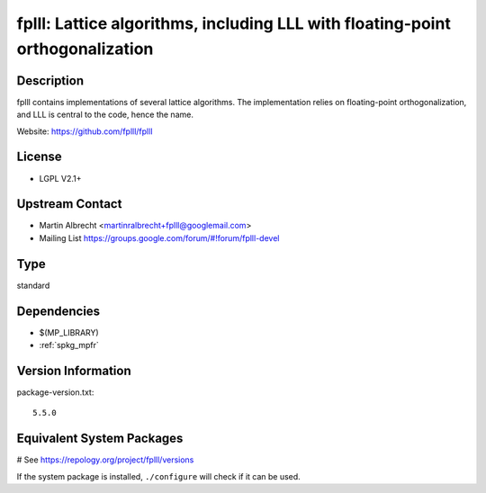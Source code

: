 .. _spkg_fplll:

fplll: Lattice algorithms, including LLL with floating-point orthogonalization
==============================================================================

Description
-----------

fplll contains implementations of several lattice algorithms. The
implementation relies on floating-point orthogonalization, and LLL is
central to the code, hence the name.

Website: https://github.com/fplll/fplll

License
-------

-  LGPL V2.1+


Upstream Contact
----------------

-  Martin Albrecht <martinralbrecht+fplll@googlemail.com>
-  Mailing List https://groups.google.com/forum/#!forum/fplll-devel


Type
----

standard


Dependencies
------------

- $(MP_LIBRARY)
- :ref:`spkg_mpfr`

Version Information
-------------------

package-version.txt::

    5.5.0

Equivalent System Packages
--------------------------

.. tab:: Arch Linux:

   .. CODE-BLOCK:: bash

       $ sudo pacman -S fplll

.. tab:: conda-forge:

   .. CODE-BLOCK:: bash

       $ conda install fplll

.. tab:: Debian/Ubuntu:

   .. CODE-BLOCK:: bash

       $ sudo apt-get install libfplll-dev

.. tab:: Fedora/Redhat/CentOS:

   .. CODE-BLOCK:: bash

       $ sudo dnf install libfplll libfplll-devel

.. tab:: FreeBSD:

   .. CODE-BLOCK:: bash

       $ sudo pkg install math/fplll

.. tab:: Gentoo Linux:

   .. CODE-BLOCK:: bash

       $ sudo emerge sci-libs/fplll

.. tab:: Homebrew:

   .. CODE-BLOCK:: bash

       $ brew install fplll

.. tab:: openSUSE:

   .. CODE-BLOCK:: bash

       $ sudo zypper install pkgconfig\(fplll\) fplll-devel fplll

.. tab:: Void Linux:

   .. CODE-BLOCK:: bash

       $ sudo xbps-install fplll-devel

# See https://repology.org/project/fplll/versions

If the system package is installed, ``./configure`` will check if it can be used.

